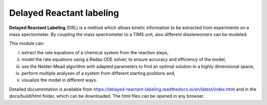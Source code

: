 Delayed Reactant labeling
=========================

**Delayed Reactant Labeling** (DRL) is a method which allows kinetic information to be extracted from experiments on a
mass spectrometer. By coupling the mass spectrometer to a TIMS unit, also different diastereomers can be modeled.

This module can:

i) extract the rate equations of a chemical system from the reaction steps,
ii) model the rate equations using a Radau ODE solver, to ensure accuracy and efficiency of the model,
iii) use the Nelder-Mead algorithm with adapted parameters to find an optimal solution in a highly dimensional space,
iv) perform multiple analyses of a system from different starting positions and,
v) visualize the model in different ways.

Detailed documentation is available from https://delayed-reactant-labeling.readthedocs.io/en/latest/index.html and
in the docs/build/html folder, which can be downloaded. The html files can be opened in any browser.

